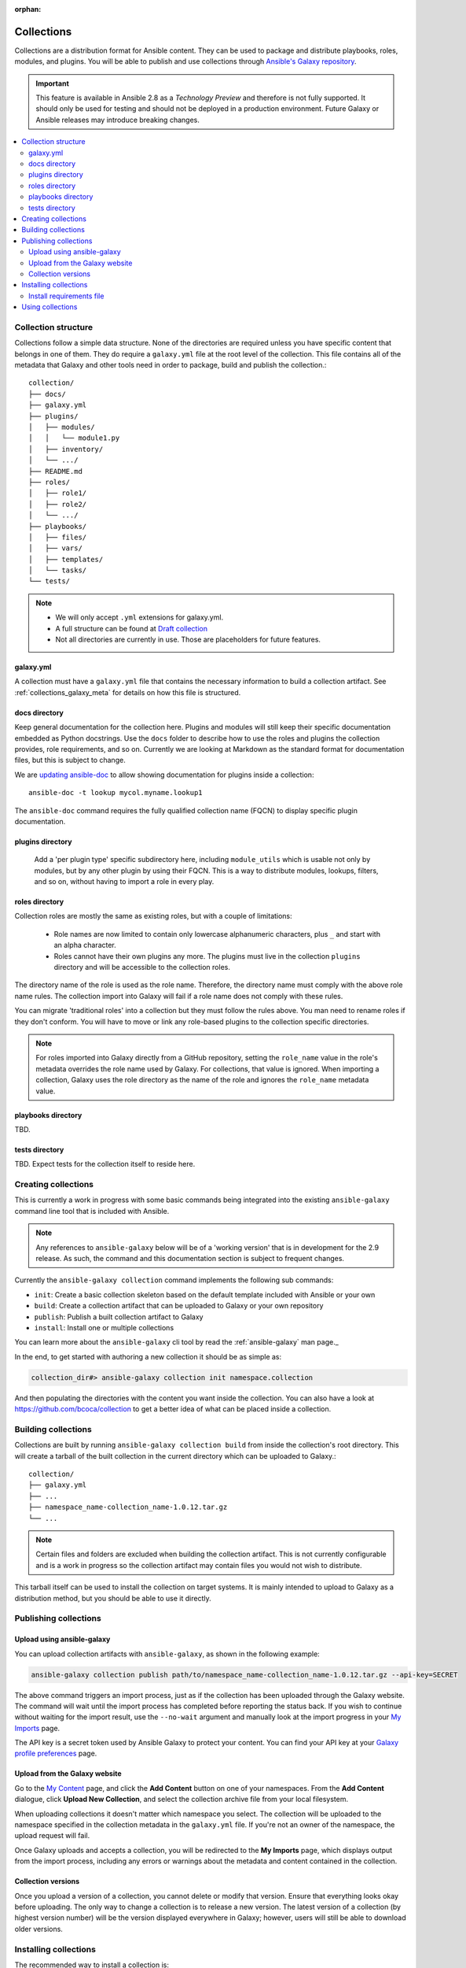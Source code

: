 :orphan:

.. _collections:

***********
Collections
***********


Collections are a distribution format for Ansible content. They can be used to
package and distribute playbooks, roles, modules, and plugins.
You will be able to publish and use collections through `Ansible's Galaxy repository <https://galaxy.ansible.com>`_.

.. important::
    This feature is available in Ansible 2.8 as a *Technology Preview* and therefore is not fully supported. It should only be used for testing  and should not be deployed in a production environment.
    Future Galaxy or Ansible releases may introduce breaking changes.


.. contents::
   :local:

Collection structure
====================

Collections follow a simple data structure. None of the directories are required unless you have specific content that belongs in one of them. They do require a ``galaxy.yml`` file at the root level of the collection. This file contains all of the metadata that Galaxy
and other tools need in order to package, build and publish the collection.::

    collection/
    ├── docs/
    ├── galaxy.yml
    ├── plugins/
    │   ├── modules/
    │   │   └── module1.py
    │   ├── inventory/
    │   └── .../
    ├── README.md
    ├── roles/
    │   ├── role1/
    │   ├── role2/
    │   └── .../
    ├── playbooks/
    │   ├── files/
    │   ├── vars/
    │   ├── templates/
    │   └── tasks/
    └── tests/


.. note::
    * We will only accept ``.yml`` extensions for galaxy.yml.
    * A full structure can be found at `Draft collection <https://github.com/bcoca/collection>`_
    * Not all directories are currently in use. Those are placeholders for future features.


galaxy.yml
----------

A collection must have a ``galaxy.yml`` file that contains the necessary information to build a collection artifact.
See :ref:`collections_galaxy_meta` for details on how this file is structured.


docs directory
---------------

Keep general documentation for the collection here. Plugins and modules will still keep their specific documentation embedded as Python docstrings. Use the ``docs`` folder to describe how to use the roles and plugins the collection provides, role requirements, and so on. Currently we are looking at Markdown as the standard format for documentation files, but this is subject to change.

We are `updating ansible-doc <https://github.com/ansible/ansible/pull/57764>`_ to allow showing documentation for plugins inside a collection::

    ansible-doc -t lookup mycol.myname.lookup1

The ``ansible-doc`` command requires the fully qualified collection name (FQCN) to display specific plugin documentation.


plugins directory
------------------

 Add a 'per plugin type' specific subdirectory here, including ``module_utils`` which is usable not only by modules, but by any other plugin by using their FQCN. This is a way to distribute modules, lookups, filters, and so on, without having to import a role in every play.


roles directory
----------------

Collection roles are mostly the same as existing roles, but with a couple of limitations:

 - Role names are now limited to contain only lowercase alphanumeric characters, plus ``_`` and start with an alpha character.
 - Roles cannot have their own plugins any more. The plugins must live in the collection ``plugins`` directory and will be accessible to the collection roles.

The directory name of the role is used as the role name. Therefore, the directory name must comply with the
above role name rules.
The collection import into Galaxy will fail if a role name does not comply with these rules.

You can migrate 'traditional roles' into a collection but they must follow the rules above. You man need to rename roles if they don't conform. You will have to move or link any role-based plugins to the collection specific directories.

.. note::

    For roles imported into Galaxy directly from a GitHub repository, setting the ``role_name`` value in the role's
    metadata overrides the role name used by Galaxy. For collections, that value is ignored. When importing a
    collection, Galaxy uses the role directory as the name of the role and ignores the ``role_name`` metadata value.

playbooks directory
--------------------

TBD.

tests directory
----------------

TBD. Expect tests for the collection itself to reside here.


.. _creating_collections:

Creating collections
====================

This is currently a work in progress with some basic commands being integrated into the existing ``ansible-galaxy``
command line tool that is included with Ansible.

.. note::
    Any references to ``ansible-galaxy`` below will be of a 'working version' that is in development for the 2.9
    release. As such, the command and this documentation section is subject to frequent changes.

Currently the ``ansible-galaxy collection`` command implements the following sub commands:

* ``init``: Create a basic collection skeleton based on the default template included with Ansible or your own
* ``build``: Create a collection artifact that can be uploaded to Galaxy or your own repository
* ``publish``: Publish a built collection artifact to Galaxy
* ``install``: Install one or multiple collections

You can learn more about the ``ansible-galaxy`` cli tool by read the :ref:`ansible-galaxy` man page._

In the end, to get started with authoring a new collection it should be as simple as:

.. code-block:: bash

    collection_dir#> ansible-galaxy collection init namespace.collection

And then populating the directories with the content you want inside the collection. You can also have a look at
https://github.com/bcoca/collection to get a better idea of what can be placed inside a collection.


.. _building_collections:

Building collections
====================

Collections are built by running ``ansible-galaxy collection build`` from inside the collection's root directory. This
will create a tarball of the built collection in the current directory which can be uploaded to Galaxy.::

    collection/
    ├── galaxy.yml
    ├── ...
    ├── namespace_name-collection_name-1.0.12.tar.gz
    └── ...


.. note::
    Certain files and folders are excluded when building the collection artifact. This is not currently configurable
    and is a work in progress so the collection artifact may contain files you would not wish to distribute.

This tarball itself can be used to install the collection on target systems. It is mainly intended to upload to Galaxy
as a distribution method, but you should be able to use it directly.


Publishing collections
======================

Upload using ansible-galaxy
---------------------------

You can upload collection artifacts with ``ansible-galaxy``, as shown in the following example:

.. code-block:: bash

     ansible-galaxy collection publish path/to/namespace_name-collection_name-1.0.12.tar.gz --api-key=SECRET

The above command triggers an import process, just as if the collection has been uploaded through the Galaxy website.
The command will wait until the import process has completed before reporting the status back. If you wish to continue
without waiting for the import result, use the ``--no-wait`` argument and manually look at the import progress in your
`My Imports <https://galaxy.ansible.com/my-imports/>`_ page.

The API key is a secret token used by Ansible Galaxy to protect your content. You can find your API key at your
`Galaxy profile preferences <https://galaxy.ansible.com/me/preferences>`_ page.

Upload from the Galaxy website
------------------------------

Go to the `My Content <https://galaxy.ansible.com/my-content/namespaces>`_ page, and click the **Add Content** button on one of your namespaces. From
the **Add Content** dialogue, click **Upload New Collection**, and select the collection archive file from your local
filesystem.

When uploading collections it doesn't matter which namespace you select. The collection will be uploaded to the
namespace specified in the collection metadata in the ``galaxy.yml`` file. If you're not an owner of the
namespace, the upload request will fail.

Once Galaxy uploads and accepts a collection, you will be redirected to the **My Imports** page, which displays output from the
import process, including any errors or warnings about the metadata and content contained in the collection.


Collection versions
-------------------

Once you upload a version of a collection, you cannot delete or modify that version. Ensure that everything looks okay before
uploading. The only way to change a collection is to release a new version. The latest version of a collection (by highest version number)
will be the version displayed everywhere in Galaxy; however, users will still be able to download older versions.


Installing collections
======================

The recommended way to install a collection is:

.. code-block:: bash

   # Will install the collection to /path/ansible_collections/mynamespace/mycollection
   ansible-galaxy collection install mynamespace.mycollection -p /path

assuming the collection is hosted in Galaxy.

You can also use a tarball resulting from your build:

.. code-block:: bash

   # Will install the collection to ./collections/ansible_collections/mynamespace/mycollection
   ansible-galaxy install mynamespace-mycollection-0.1.0.tar.gz -p ./collections/ansible_collections

.. note::
    The install command will automatically append the path ``ansible_collections`` to the one specified unless the
    parent directory is already in a folder called ``ansible_collections``.


As a path you should use one of the values configured in :ref:`COLLECTIONS_PATHS`. This is also where Ansible itself will expect to find collections when attempting to use them.

You can also keep a collection adjacent to the current playbook, under a ``collections/ansible_collections/`` directory structure.

::

    play.yml
    ├── collections/
    │   └── ansbile_collections/
    │               └── myname/
    │                   └── mycol/<collection structure lives here>


By default ``ansible-galaxy`` will install the latest collection that is available but a version range identifier can
be used to filter the version that is installed like so:

.. code-block:: bash

   # Install the collection at 1.0.0
   ansible-galaxy collection install mynamespace.mycollection:1.0.0

   # Install the collection at 1.0.0-beta.1
   ansible-galaxy collection install mynamespace.mycollection:==1.0.0-beta.1

   # Only install the collections that are greater than or equal to 1.0.0 or less than 2.0.0
   ansible-galaxy collection install mynamespace.mycollection:>=1.0.0,<2.0.0


Multiple range identifiers can be specified and are split by ``,``. The following range identifiers can be used:

* ``*``: Any version, this is the default used when no range specified is set.
* ``!=``: Version is not equal to the one specified
* ``==``: Version must be the one specified
* ``>=``: Version is greater than or equal to the one specified
* ``>``: Version is greater than the one specified
* ``<=``: Version is less than or equal to the one specified
* ``<``: Version is less than the one specified

.. note::
    The ansible-galaxy command will ignore any pre-release versions unless the ``==`` range identifier is used to
    explicitly set to that pre-release version.


.. _collection_requirements_file:

Install requirements file
-------------------------

You can also setup a ``requirements.yml`` file to install multiple collections in one command. This file is a YAML file in the format:

.. code-block:: yaml+jinja

   ---
   collections:
   # With just the collection name
   - namespace.collection

   # With the collection name, version, and source options
   - name: namespace.collection
     version: 'version range identifiers (default: ``*``)'
     source: 'The Galaxy URL to pull the collection from (default: ``--api-server`` from cmdline)'

The ``version`` key can take in the same range identifier format documented above.


Using collections
=================

Once installed, you can reference collection content by its FQCN:

.. code-block:: yaml

     - hosts: all
       tasks:
         - myname.mycol.mymodule:
             option1: value

This works for roles or any type of plugin distributed within the collection:

.. code-block:: yaml

     - hosts: all
       tasks:
         - include_role:
             name : myname.mycol.role1
         - myname.mycol.mymodule:
             option1: value

         - debug:
             msg: '{{ lookup("myname.mycol.lookup1", 'param1')| myname.mycol.filter1 }}'


To avoid a lot of typing, you can use the ``collections`` keyword added in Ansbile 2.8:


.. code-block:: yaml

     - hosts: all
       collections:
        - myname.mycol
       tasks:
         - include_role:
             name: role1
         - mymodule:
             option1: value

         - debug:
             msg: '{{ lookup("myname.mycol.lookup1", 'param1')| myname.mycol.filter1 }}'

This keyword creates a 'search path' for non namespaced plugin references. It does not import roles or anything else.
Notice that you still need the FQCN for non-action or module plugins.
